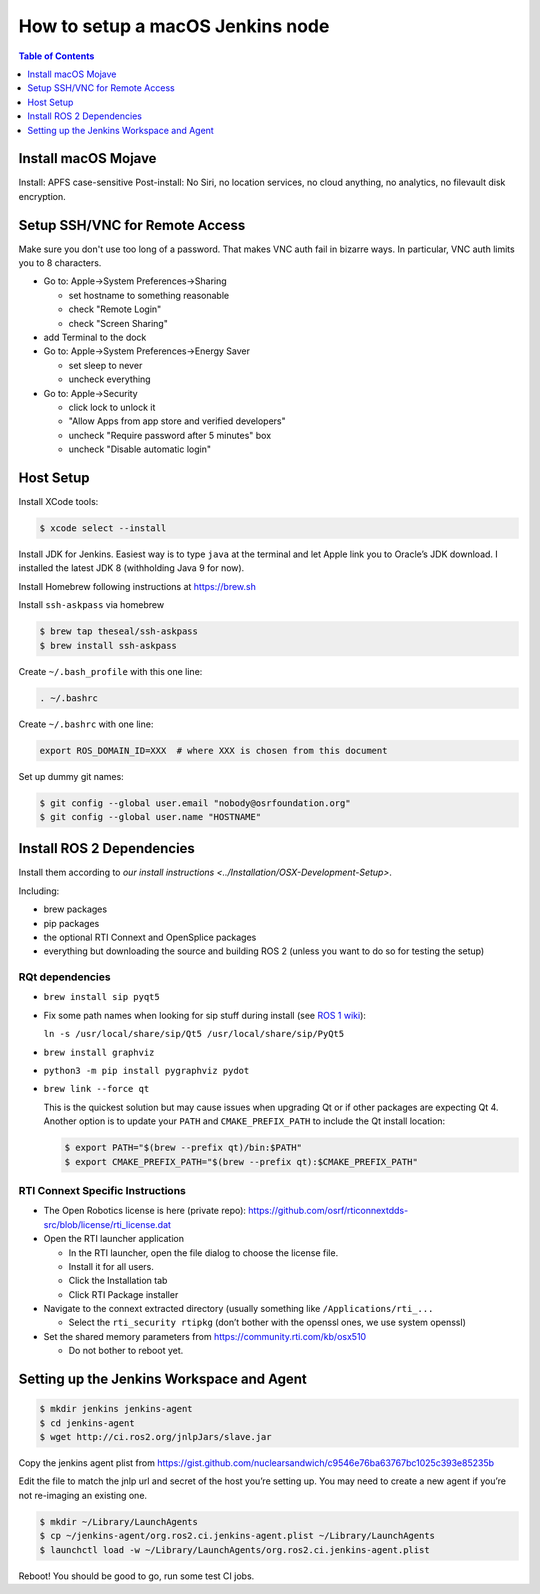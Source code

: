 .. redirect-from::

    Set-up-a-new-macOS-CI-node

How to setup a macOS Jenkins node
=================================

.. contents:: Table of Contents
   :depth: 1
   :local:


Install macOS Mojave
--------------------

Install: APFS case-sensitive
Post-install: No Siri, no location services, no cloud anything, no analytics, no filevault disk encryption.

Setup SSH/VNC for Remote Access
-------------------------------

Make sure you don't use too long of a password.
That makes VNC auth fail in bizarre ways.
In particular, VNC auth limits you to 8 characters.


* Go to: Apple->System Preferences->Sharing

  * set hostname to something reasonable
  * check "Remote Login"
  * check "Screen Sharing"

* add Terminal to the dock
* Go to: Apple->System Preferences->Energy Saver

  * set sleep to never
  * uncheck everything

* Go to: Apple->Security

  * click lock to unlock it
  * "Allow Apps from app store and verified developers"
  * uncheck "Require password after 5 minutes" box
  * uncheck "Disable automatic login"

Host Setup
----------

Install XCode tools:

.. code-block:: bash

   $ xcode select --install

Install JDK for Jenkins.
Easiest way is to type ``java`` at the terminal and let Apple link you to Oracle’s JDK download.
I installed the latest JDK 8 (withholding Java 9 for now).

Install Homebrew following instructions at https://brew.sh

Install ``ssh-askpass`` via homebrew

.. code-block:: bash

   $ brew tap theseal/ssh-askpass
   $ brew install ssh-askpass

Create ``~/.bash_profile`` with this one line:

.. code-block:: bash

   . ~/.bashrc

Create ``~/.bashrc`` with one line:

.. code-block:: bash

   export ROS_DOMAIN_ID=XXX  # where XXX is chosen from this document

Set up dummy git names:

.. code-block:: bash

   $ git config --global user.email "nobody@osrfoundation.org"
   $ git config --global user.name "HOSTNAME"

Install ROS 2 Dependencies
--------------------------

Install them according to `our install instructions <../Installation/OSX-Development-Setup>`.

Including:


* brew packages
* pip packages
* the optional RTI Connext and OpenSplice packages
* everything but downloading the source and building ROS 2 (unless you want to do so for testing the setup)

RQt dependencies
~~~~~~~~~~~~~~~~

* ``brew install sip pyqt5``
* Fix some path names when looking for sip stuff during install (see `ROS 1 wiki <http://wiki.ros.org/kinetic/Installation/OSX/Homebrew/Source#Qt_naming_issue>`_):

  ``ln -s /usr/local/share/sip/Qt5 /usr/local/share/sip/PyQt5``

* ``brew install graphviz``
* ``python3 -m pip install pygraphviz pydot``
* ``brew link --force qt``

  This is the quickest solution but may cause issues when upgrading Qt or if other packages are expecting Qt 4.
  Another option is to update your ``PATH`` and ``CMAKE_PREFIX_PATH`` to include the Qt install location:

  .. code-block:: bash

     $ export PATH="$(brew --prefix qt)/bin:$PATH"
     $ export CMAKE_PREFIX_PATH="$(brew --prefix qt):$CMAKE_PREFIX_PATH"

RTI Connext Specific Instructions
~~~~~~~~~~~~~~~~~~~~~~~~~~~~~~~~~


* The Open Robotics license is here (private repo): https://github.com/osrf/rticonnextdds-src/blob/license/rti_license.dat
* Open the RTI launcher application

  * In the RTI launcher, open the file dialog to choose the license file.
  * Install it for all users.
  * Click the Installation tab
  * Click RTI Package installer

* Navigate to the connext extracted directory (usually something like ``/Applications/rti_...``

  * Select the ``rti_security rtipkg`` (don’t bother with the openssl ones, we use system openssl)

* Set the shared memory parameters from https://community.rti.com/kb/osx510

  * Do not bother to reboot yet.

Setting up the Jenkins Workspace and Agent
------------------------------------------

.. code-block:: bash

   $ mkdir jenkins jenkins-agent
   $ cd jenkins-agent
   $ wget http://ci.ros2.org/jnlpJars/slave.jar

Copy the jenkins agent plist from https://gist.github.com/nuclearsandwich/c9546e76ba63767bc1025c393e85235b

Edit the file to match the jnlp url and secret of the host you’re setting up.
You may need to create a new agent if you’re not re-imaging an existing one.

.. code-block:: bash

   $ mkdir ~/Library/LaunchAgents
   $ cp ~/jenkins-agent/org.ros2.ci.jenkins-agent.plist ~/Library/LaunchAgents
   $ launchctl load -w ~/Library/LaunchAgents/org.ros2.ci.jenkins-agent.plist

Reboot! You should be good to go, run some test CI jobs.
